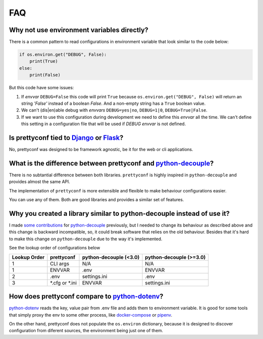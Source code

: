 FAQ
---

Why not use environment variables directly?
~~~~~~~~~~~~~~~~~~~~~~~~~~~~~~~~~~~~~~~~~~~

There is a common pattern to read configurations in environment variable that
look similar to the code below:

.. code-block:: python

    if os.environ.get("DEBUG", False):
        print(True)
    else:
        print(False)

But this code have some issues:

#. If *envvar* ``DEBUG=False`` this code will print ``True`` because
   ``os.environ.get("DEBUG", False)`` will return an string `'False'` instead
   of a boolean `False`. And a non-empty string has a ``True`` boolean value.
#. We can't (dis|en)able debug with *envvars* ``DEBUG=yes|no``, ``DEBUG=1|0``,
   ``DEBUG=True|False``.
#. If we want to use this configuration during development we need to define
   this *envvar* all the time. We can't define this setting in a configuration
   file that will be used if `DEBUG` *envvar* is not defined.


Is prettyconf tied to Django_ or Flask_?
~~~~~~~~~~~~~~~~~~~~~~~~~~~~~~~~~~~~~~

No, prettyconf was designed to be framework agnostic, be it for the web or cli
applications.

.. _`Django`: https://www.djangoproject.com/
.. _`Flask`: http://flask.pocoo.org/


What is the difference between prettyconf and python-decouple_?
~~~~~~~~~~~~~~~~~~~~~~~~~~~~~~~~~~~~~~~~~~~~~~~~~~~~~~~~~~~~~~~

There is no subtantial difference between both libraries. ``prettyconf`` is
highly inspired in ``python-decouple`` and provides almost the same API.

The implementation of ``prettyconf`` is more extensible and flexible to make
behaviour configurations easier.

You can use any of them. Both are good libraries and provides a similar set of
features.

.. _`python-decouple`: https://github.com/henriquebastos/python-decouple


Why you created a library similar to python-decouple instead of use it?
~~~~~~~~~~~~~~~~~~~~~~~~~~~~~~~~~~~~~~~~~~~~~~~~~~~~~~~~~~~~~~~~~~~~~~~

I made some_ contributions_ for python-decouple_ previously, but I needed
to change its behaviour as described above and this change is backward
incompatible, so, it could break software that relies on the old behaviour.
Besides that it's hard to make this change on ``python-decouple`` due to
the way it's implemented.

See the lookup order of configurations below

+---------------+------------------+------------------------+-------------------------+
| Lookup Order  | prettyconf       | python-decouple (<3.0) | python-decouple (>=3.0) |
+===============+==================+========================+=========================+
| 1             | CLI args         | N/A                    | N/A                     |
+---------------+------------------+------------------------+-------------------------+
| 1             | ENVVAR           | .env                   | ENVVAR                  |
+---------------+------------------+------------------------+-------------------------+
| 2             | .env             | settings.ini           | .env                    |
+---------------+------------------+------------------------+-------------------------+
| 3             | \*.cfg or \*.ini | ENVVAR                 | settings.ini            |
+---------------+------------------+------------------------+-------------------------+

.. TODO: Update this part

.. _some: https://github.com/henriquebastos/python-decouple/pull/4
.. _contributions: https://github.com/henriquebastos/python-decouple/pull/5


How does prettyconf compare to python-dotenv_?
~~~~~~~~~~~~~~~~~~~~~~~~~~~~~~~~~~~~~~~~~~~~~~

python-dotenv_ reads the key, value pair from .env file and adds them to
environment variable. It is good for some tools that simply proxy the env to
some other process, like docker-compose_ or pipenv_.

On the other hand, prettyconf does not populate the ``os.environ`` dictionary,
because it is designed to discover configuration from diferent sources, the
environment being just one of them.

.. _`python-dotenv`: https://github.com/theskumar/python-dotenv
.. _`pipenv`: https://pipenv.readthedocs.io/en/latest/advanced/#automatic-loading-of-env
.. _`docker-compose`: https://docs.docker.com/compose/env-file/
